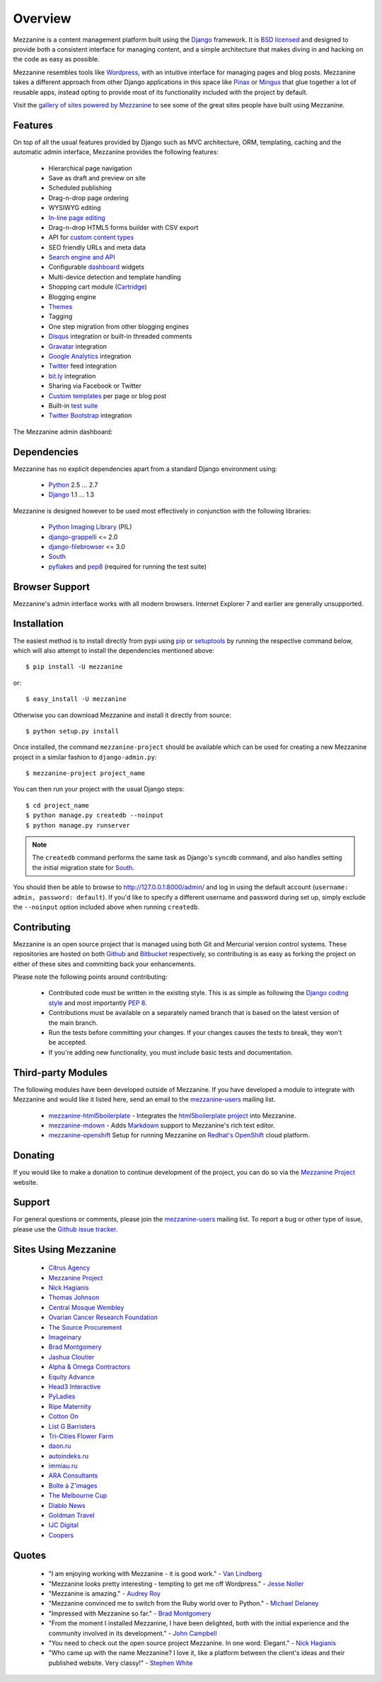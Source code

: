 ========
Overview
========

Mezzanine is a content management platform built using the `Django`_
framework. It is `BSD licensed`_ and designed to provide both a consistent
interface for managing content, and a simple architecture that makes diving
in and hacking on the code as easy as possible.

Mezzanine resembles tools like `Wordpress`_, with an intuitive
interface for managing pages and blog posts. Mezzanine takes a different
approach from other Django applications in this space like `Pinax`_ or
`Mingus`_ that glue together a lot of reusable apps, instead opting to
provide most of its functionality included with the project by default.

Visit the `gallery of sites powered by Mezzanine`_ to see some of the
great sites people have built using Mezzanine.

Features
========

On top of all the usual features provided by Django such as MVC architecture,
ORM, templating, caching and the automatic admin interface, Mezzanine
provides the following features:

  * Hierarchical page navigation
  * Save as draft and preview on site
  * Scheduled publishing
  * Drag-n-drop page ordering
  * WYSIWYG editing
  * `In-line page editing`_
  * Drag-n-drop HTML5 forms builder with CSV export
  * API for `custom content types`_
  * SEO friendly URLs and meta data
  * `Search engine and API`_
  * Configurable `dashboard`_ widgets
  * Multi-device detection and template handling
  * Shopping cart module (`Cartridge`_)
  * Blogging engine
  * `Themes`_
  * Tagging
  * One step migration from other blogging engines
  * `Disqus`_ integration or built-in threaded comments
  * `Gravatar`_ integration
  * `Google Analytics`_ integration
  * `Twitter`_ feed integration
  * `bit.ly`_ integration
  * Sharing via Facebook or Twitter
  * `Custom templates`_ per page or blog post
  * Built-in `test suite`_
  * `Twitter Bootstrap`_ integration

The Mezzanine admin dashboard:

.. image:: http://github.com/stephenmcd/mezzanine/raw/master/docs/img/dashboard.png

Dependencies
============

Mezzanine has no explicit dependencies apart from a standard Django
environment using:

  * `Python`_ 2.5 ... 2.7
  * `Django`_ 1.1 ... 1.3

Mezzanine is designed however to be used most effectively in conjunction
with the following libraries:

  * `Python Imaging Library`_ (PIL)
  * `django-grappelli`_ <= 2.0
  * `django-filebrowser`_ <= 3.0
  * `South`_
  * `pyflakes`_ and `pep8`_ (required for running the test suite)

Browser Support
===============

Mezzanine's admin interface works with all modern browsers.
Internet Explorer 7 and earlier are generally unsupported.

Installation
============

The easiest method is to install directly from pypi using `pip`_ or
`setuptools`_ by running the respective command below, which will also
attempt to install the dependencies mentioned above::

    $ pip install -U mezzanine

or::

    $ easy_install -U mezzanine

Otherwise you can download Mezzanine and install it directly from source::

    $ python setup.py install

Once installed, the command ``mezzanine-project`` should be available which
can be used for creating a new Mezzanine project in a similar fashion to
``django-admin.py``::

    $ mezzanine-project project_name

You can then run your project with the usual Django steps::

    $ cd project_name
    $ python manage.py createdb --noinput
    $ python manage.py runserver

.. note::

    The ``createdb`` command performs the same task as Django's ``syncdb``
    command, and also handles setting the initial migration state for `South`_.

You should then be able to browse to http://127.0.0.1:8000/admin/ and log
in using the default account (``username: admin, password: default``). If
you'd like to specify a different username and password during set up, simply
exclude the ``--noinput`` option included above when running ``createdb``.

Contributing
============

Mezzanine is an open source project that is managed using both Git and
Mercurial version control systems. These repositories are hosted on both
`Github`_ and `Bitbucket`_ respectively, so contributing is as easy as
forking the project on either of these sites and committing back your
enhancements.

Please note the following points around contributing:

  * Contributed code must be written in the existing style. This is as simple as following the `Django coding style`_ and most importantly `PEP 8`_.
  * Contributions must be available on a separately named branch that is based on the latest version of the main branch.
  * Run the tests before committing your changes. If your changes causes the tests to break, they won't be accepted.
  * If you're adding new functionality, you must include basic tests and documentation.

Third-party Modules
===================

The following modules have been developed outside of Mezzanine. If you
have developed a module to integrate with Mezzanine and would like it
listed here, send an email to the `mezzanine-users`_ mailing list.

  * `mezzanine-html5boilerplate`_ - Integrates the `html5boilerplate project`_ into Mezzanine.
  * `mezzanine-mdown`_ - Adds `Markdown`_ support to Mezzanine's rich text editor.
  * `mezzanine-openshift`_ Setup for running Mezzanine on `Redhat's OpenShift`_ cloud platform.

Donating
========

If you would like to make a donation to continue development of the
project, you can do so via the `Mezzanine Project`_ website.

Support
=======

For general questions or comments, please join the
`mezzanine-users`_ mailing list. To report a bug or other type of issue,
please use the `Github issue tracker`_.

Sites Using Mezzanine
=====================

  * `Citrus Agency`_
  * `Mezzanine Project`_
  * `Nick Hagianis`_
  * `Thomas Johnson`_
  * `Central Mosque Wembley`_
  * `Ovarian Cancer Research Foundation`_
  * `The Source Procurement`_
  * `Imageinary`_
  * `Brad Montgomery`_
  * `Jashua Cloutier`_
  * `Alpha & Omega Contractors`_
  * `Equity Advance`_
  * `Head3 Interactive`_
  * `PyLadies`_
  * `Ripe Maternity`_
  * `Cotton On`_
  * `List G Barristers`_
  * `Tri-Cities Flower Farm`_
  * `daon.ru`_
  * `autoindeks.ru`_
  * `immiau.ru`_
  * `ARA Consultants`_
  * `Boîte à Z'images`_
  * `The Melbourne Cup`_
  * `Diablo News`_
  * `Goldman Travel`_
  * `IJC Digital`_
  * `Coopers`_

Quotes
======

  * "I am enjoying working with Mezzanine - it is good work." - `Van Lindberg`_
  * "Mezzanine looks pretty interesting - tempting to get me off Wordpress." - `Jesse Noller`_
  * "Mezzanine is amazing." - `Audrey Roy`_
  * "Mezzanine convinced me to switch from the Ruby world over to Python." - `Michael Delaney`_
  * "Impressed with Mezzanine so far." - `Brad Montgomery`_
  * "From the moment I installed Mezzanine, I have been delighted, both with the initial experience and the community involved in its development." - `John Campbell`_
  * "You need to check out the open source project Mezzanine. In one word: Elegant." - `Nick Hagianis`_
  * "Who came up with the name Mezzanine? I love it, like a platform between the client's ideas and their published website. Very classy!" - `Stephen White`_

.. GENERAL LINKS

.. _`Django`: http://djangoproject.com/
.. _`BSD licensed`: http://www.linfo.org/bsdlicense.html
.. _`Wordpress`: http://wordpress.org/
.. _`Pinax`: http://pinaxproject.com/
.. _`Mingus`: http://github.com/montylounge/django-mingus
.. _`gallery of sites powered by Mezzanine`: http://mezzanine.jupo.org/sites/
.. _`Python`: http://python.org/
.. _`pip`: http://www.pip-installer.org/
.. _`setuptools`: http://pypi.python.org/pypi/setuptools
.. _`Python Imaging Library`: http://www.pythonware.com/products/pil/
.. _`django-grappelli`: http://code.google.com/p/django-grappelli/
.. _`django-filebrowser`: http://code.google.com/p/django-filebrowser/
.. _`South`: http://south.aeracode.org/
.. _`pyflakes`: http://pypi.python.org/pypi/pyflakes
.. _`pep8`: http://pypi.python.org/pypi/pep8
.. _`In-line page editing`: http://mezzanine.jupo.org/docs/inline-editing.html
.. _`custom content types`: http://mezzanine.jupo.org/docs/content-architecture.html#creating-custom-content-types
.. _`Search engine and API`: http://mezzanine.jupo.org/docs/search-engine.html
.. _`dashboard`: http://mezzanine.jupo.org/docs/admin-customization.html#dashboard
.. _`Cartridge`: http://cartridge.jupo.org/
.. _`Themes`: http://mezzanine.jupo.org/docs/themes.html
.. _`Custom templates`: http://mezzanine.jupo.org/docs/content-architecture.html#page-templates
.. _`test suite`: http://mezzanine.jupo.org/docs/packages.html#module-mezzanine.tests
.. _`Twitter Bootstrap`: http://twitter.github.com/bootstrap/
.. _`Disqus`: http://disqus.com/
.. _`Gravatar`: http://gravatar.com/
.. _`Google Analytics`: http://www.google.com/analytics/
.. _`Twitter`: http://twitter.com/
.. _`bit.ly`: http://bit.ly/
.. _`Github`: http://github.com/stephenmcd/mezzanine/
.. _`Bitbucket`: http://bitbucket.org/stephenmcd/mezzanine/
.. _`mezzanine-users`: http://groups.google.com/group/mezzanine-users/topics
.. _`Github issue tracker`: http://github.com/stephenmcd/mezzanine/issues
.. _`Django coding style`: http://docs.djangoproject.com/en/dev/internals/contributing/#coding-style
.. _`PEP 8`: http://www.python.org/dev/peps/pep-0008/

.. SITES USING MEZZANINE

.. _`Citrus Agency`: http://citrus.com.au/
.. _`Mezzanine Project`: http://mezzanine.jupo.org/
.. _`Central Mosque Wembley`: http://wembley-mosque.co.uk/
.. _`Ovarian Cancer Research Foundation`: http://ocrf.com.au/
.. _`The Source Procurement`: http://thesource.com.au/
.. _`Imageinary`: http://imageinary.com/
.. _`Alpha & Omega Contractors`: http://alphaomegacontractors.com/
.. _`Equity Advance`: http://equityadvance.com.au/
.. _`Head3 Interactive`: http://head3.com/
.. _`PyLadies`: http://www.pyladies.com/
.. _`Ripe Maternity`: http://www.ripematernity.com/
.. _`Cotton On`: http://shop.cottonon.com/
.. _`List G Barristers`: http://www.listgbarristers.com.au/
.. _`Tri-Cities Flower Farm`: http://www.tricitiesflowerfarm.com/
.. _`daon.ru`: http://daon.ru/
.. _`autoindeks.ru`: http://autoindeks.ru/
.. _`immiau.ru`: http://immiau.ru/
.. _`ARA Consultants`: http://www.araconsultants.com.au/
.. _`Boîte à Z'images`: http://boiteazimages.com/
.. _`The Melbourne Cup`: http://www.melbournecup.com/
.. _`Diablo News`: http://www.diablo-news.com/
.. _`Goldman Travel`: http://www.goldmantravel.com.au/
.. _`IJC Digital`: http://ijcdigital.com/
.. _`Coopers`: http://store.coopers.com.au/

.. THIRD PARTY LIBS

.. _`mezzanine-html5boilerplate`: https://github.com/tvon/mezzanine-html5boilerplate
.. _`html5boilerplate project`: http://html5boilerplate.com/
.. _`mezzanine-mdown`: https://bitbucket.org/onelson/mezzanine-mdown
.. _`Markdown`: http://en.wikipedia.org/wiki/Markdown
.. _`mezzanine-openshift`: https://github.com/k4ml/mezzanine-openshift
.. _`Redhat's OpenShift`: https://openshift.redhat.com/

.. PEOPLE WITH QUOTES

.. _`Nick Hagianis`: http://hagianis.com/
.. _`Thomas Johnson`: http://tomfmason.net/
.. _`Van Lindberg`: http://www.lindbergd.info/
.. _`Jesse Noller`: http://jessenoller.com/
.. _`Audrey Roy`: http://cartwheelweb.com/
.. _`John Campbell`: http://head3.com/
.. _`Stephen White`: http://bitbucket.org/swhite/
.. _`Michael Delaney`: http://github.com/fusepilot/
.. _`Brad Montgomery`: http://blog.bradmontgomery.net/
.. _`Jashua Cloutier`: http://www.senexcanis.com/

